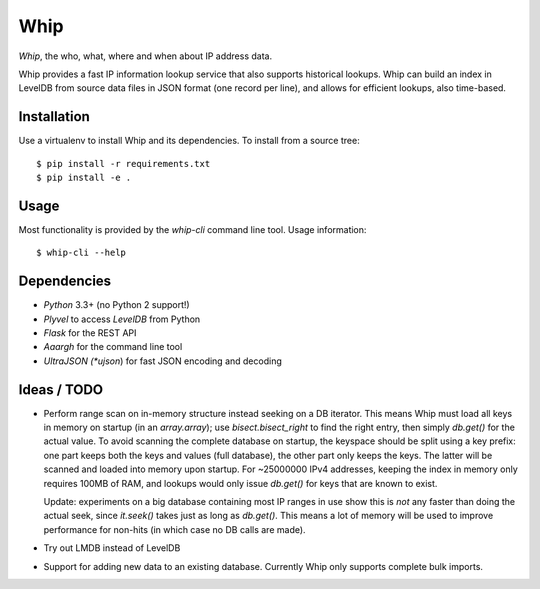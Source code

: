 ====
Whip
====

*Whip*, the who, what, where and when about IP address data.

Whip provides a fast IP information lookup service that also supports historical
lookups. Whip can build an index in LevelDB from source data files in JSON
format (one record per line), and allows for efficient lookups, also time-based.


Installation
============

Use a virtualenv to install Whip and its dependencies. To install from a source
tree::

    $ pip install -r requirements.txt
    $ pip install -e .


Usage
=====

Most functionality is provided by the `whip-cli` command line tool. Usage
information::

    $ whip-cli --help


Dependencies
============

* *Python* 3.3+ (no Python 2 support!)
* *Plyvel* to access *LevelDB* from Python
* *Flask* for the REST API
* *Aaargh* for the command line tool
* *UltraJSON (*ujson*) for fast JSON encoding and decoding


Ideas / TODO
============

* Perform range scan on in-memory structure instead seeking on a DB iterator.
  This means Whip must load all keys in memory on startup (in an `array.array`);
  use `bisect.bisect_right` to find the right entry, then simply `db.get()` for
  the actual value. To avoid scanning the complete database on startup, the
  keyspace should be split using a key prefix: one part keeps both the keys and
  values (full database), the other part only keeps the keys. The latter will be
  scanned and loaded into memory upon startup. For ~25000000 IPv4 addresses,
  keeping the index in memory only requires 100MB of RAM, and lookups would only
  issue `db.get()` for keys that are known to exist.

  Update: experiments on a big database containing most IP ranges in use show
  this is *not* any faster than doing the actual seek, since `it.seek()` takes
  just as long as `db.get()`. This means a lot of memory will be used to improve
  performance for non-hits (in which case no DB calls are made).

* Try out LMDB instead of LevelDB

* Support for adding new data to an existing database. Currently Whip only
  supports complete bulk imports.
